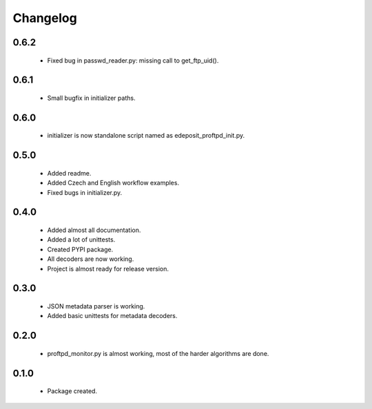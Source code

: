 Changelog
=========

0.6.2
-----
    - Fixed bug in passwd_reader.py: missing call to get_ftp_uid().

0.6.1
-----
    - Small bugfix in initializer paths.

0.6.0
-----
    - initializer is now standalone script named as edeposit_proftpd_init.py.

0.5.0
-----
    - Added readme.
    - Added Czech and English workflow examples.
    - Fixed bugs in initializer.py.

0.4.0
-----
    - Added almost all documentation.
    - Added a lot of unittests.
    - Created PYPI package.
    - All decoders are now working.
    - Project is almost ready for release version.

0.3.0
-----
    - JSON metadata parser is working.
    - Added basic unittests for metadata decoders.

0.2.0
-----
    - proftpd_monitor.py is almost working, most of the harder algorithms are done.

0.1.0
-----
    - Package created.